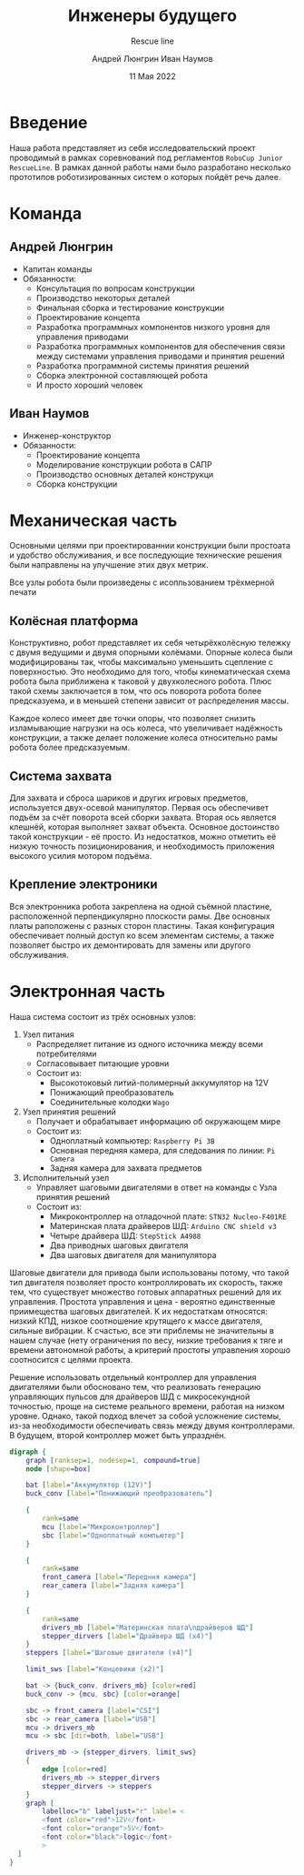 #+title: Инженеры будущего
#+subtitle: Rescue line
#+AUTHOR: Андрей Люнгрин
#+AUTHOR: Иван Наумов
#+DATE: 11 Мая 2022
#+latex_header_extra: \include{preamble.tex}

* Введение
Наша работа представляет из себя исследовательский проект проводимый в рамках соревнований под регламентов =RoboCup Junior RescueLine=. В рамках данной работы нами было разработано несколько прототипов роботизированных систем о которых пойдёт речь далее.
* Команда
** Андрей Люнгрин
 #+attr_latex: :width 100
[[./images/andrey.jpeg]]
- Капитан команды
- Обязанности:
  - Консультация по вопросам конструкции
  - Производство некоторых деталей
  - Финальная сборка и тестирование конструкции
  - Проектирование концепта
  - Разработка программных компонентов низкого уровня для управления приводами
  - Разработка программных компонентов для обеспечения связи между системами управления приводами и принятия решений
  - Разработка программной системы принятия решений
  - Сборка электронной составляющей робота
  - И просто хороший человек
\pagebreak
** Иван Наумов
#+attr_latex: :width 100
[[./images/ivan.jpg]]
- Инженер-конструктор
- Обязанности:
  - Проектирование концепта
  - Моделирование конструкции робота в САПР
  - Производство основных деталей конструкци
  - Сборка конструкции
* Механическая часть
Основными целями при проектированнии конструкции были простоата и удобство обслуживания, и все последующие технические решения были направлены на улучшение этих двух метрик.

Все узлы робота были произведены с исопльзованием трёхмерной печати
** Колёсная платформа
Конструктивно, робот представляет их себя четырёхколёсную тележку с двумя ведущими и двумя опорными колёмами. Опорные колеса были модифицированы так, чтобы максимально уменьшить сцепление с поверхностью. Это необходимо для того, чтобы кинематическая схема робота была приближена к таковой у двухколесного робота. Плюс такой схемы заключается в том, что ось поворота робота более предсказуема, и в меньшей степени зависит от распределения массы.

Каждое колесо имеет две точки опоры, что позволяет снизить изламывающие нагрузки на ось колеса, что увеличивает надёжность конструкции, а также делает положение колеса относительно рамы робота более предсказуемым.
\pagebreak
** Система захвата
Для захвата и сброса шариков и других игровых предметов, используется двух-осевой манипулятор. Первая ось обеспечивет подъём за счёт поворота всей сборки захвата. Вторая ось является клешнёй, которая выполняет захват объекта. Основное достоинство такой конструкции - её просто. Из недостатков, можно отметить её низкую точность позиционирования, и необходимость приложения высокого усилия мотором подъёма.
** Крепление электроники
Вся электронника робота закреплена на одной съёмной пластине, расположенной перпендикулярно плоскости рамы. Две основных платы раположены с разных сторон пластины. Такая конфигурация обеспечивает полный доступ ко всем элементам системы, а также позволяет быстро их демонтировать для замены или другого обслуживания.
* Электронная часть
Наша система состоит из трёх основных узлов:
1. Узел питания
   - Распределяет питание из одного источника между всеми потребителями
   - Согласовывает питающие уровни
   - Состоит из:
     - Высокотоковый литий-полимерный аккумулятор на 12V
     - Понижающий преобразователь
     - Соединительные колодки =Wago=
2. Узел принятия решений
   - Получает и обрабатывает информацию об окружающем мире
   - Состоит из:
     - Одноплатный компьютер: =Raspberry Pi 3B=
     - Основная передняя камера, для следования по линии: =Pi Camera=
     - Задняя камера для захвата предметов
3. Исполнительный узел
   - Управляет шаговыми двигателями в ответ на команды с Узла принятия решений
   - Состоит из:
     - Микроконтроллер на отладочной плате: =STN32 Nucleo-F401RE=
     - Материнская плата драйверов ШД: =Arduino CNC shield v3=
     - Четыре драйвера ШД: =StepStick A4988=
     - Два приводных шаговых двигателя
     - Два шаговых двигателя для манипулятора

Шаговые двигатели для привода были использованы потому, что такой тип двигателя позволяет просто контроллировать их скорость, также тем, что существует множество готовых аппаратных решений для их управления. Простота управления и цена - вероятно единственные приимещества шаговых двигателей. К их недостаткам относятся: низкий КПД, низкое соотношение крутящего к массе двигателя, сильные вибрации. К счастью, все эти приблемы не значительны в нашем случае (нету ограничения по весу, низкие требования к тяге и времени автономной работы, а критерий простоты управления хорошо соотносится с целями проекта.

Решение использовать отдельный контроллер для управления двигателями были обосновано тем, что реализовать генерацию управляющих пульсов для драйверов ШД с микросекундной точностью, проще на системе реального времени, работая на низком уровне. Однако, такой подход влечет за собой усложнение системы, из-за необходимости обеспечивать связь между двумя контроллерами. В будущем, второй контроллер может быть упразднён.

#+attr_latex: :width 100
#+BEGIN_SRC dot :file images/electronics-diag.png :cmdline -Kdot -Tpng
digraph {
    graph [ranksep=1, nodesep=1, compound=true]
    node [shape=box]

    bat [label="Аккумулятор (12V)"]
    buck_conv [label="Понижающий преобразователь"]

    {
        rank=same
        mcu [label="Микроконтроллер"]
        sbc [label="Одноплатный компьютер"]
    }

    {
        rank=same
        front_camera [label="Передння камера"]
        rear_camera [label="Задняя камера"]
    }

    {
        rank=same
        drivers_mb [label="Материнская плата\nдрайверов ШД"]
        stepper_dirvers [label="Драйвера ШД (x4)"]
    }
    steppers [label="Шаговые двигатели (x4)"]

    limit_sws [label="Концевики (x2)"]

    bat -> {buck_conv, drivers_mb} [color=red]
    buck_conv -> {mcu, sbc} [color=orange]

    sbc -> front_camera [label="CSI"]
    sbc -> rear_camera [label="USB"]
    mcu -> drivers_mb
    mcu -> sbc [dir=both, label="USB"]

    drivers_mb -> {stepper_dirvers, limit_sws}
    {
        edge [color=red]
        drivers_mb -> stepper_dirvers
        stepper_dirvers -> steppers
    }
    graph [
        labelloc="b" labeljust="r" label= <
        <font color="red">12V</font>
        <font color="orange">5V</font>
        <font color="black">logic</font>
        >
  ]
}
#+END_SRC

#+RESULTS:
[[file:images/electronics-diag.png]]

